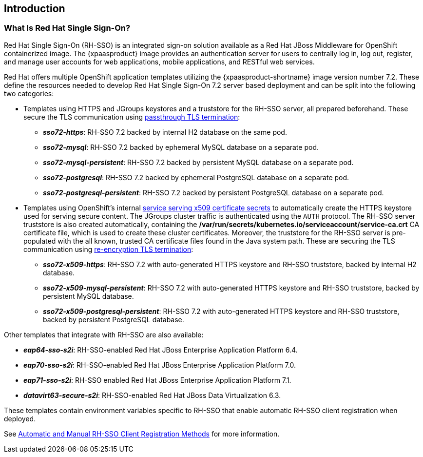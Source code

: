 == Introduction

=== What Is Red Hat Single Sign-On?
Red Hat Single Sign-On (RH-SSO) is an integrated sign-on solution available as a Red Hat JBoss Middleware for OpenShift containerized image. The {xpaasproduct} image provides an authentication server for users to centrally log in, log out, register, and manage user accounts for web applications, mobile applications, and RESTful web services.

[[sso-templates]]
Red Hat offers multiple OpenShift application templates utilizing the {xpaasproduct-shortname} image version number 7.2. These define the resources needed to develop Red Hat Single Sign-On 7.2 server based deployment and can be split into the following two categories:

[[passthrough-templates]]
* Templates using HTTPS and JGroups keystores and a truststore for the RH-SSO server, all prepared beforehand. These secure the TLS communication using link:https://docs.openshift.com/container-platform/latest/architecture/networking/routes.html#passthrough-termination[passthrough TLS termination]:

** *_sso72-https_*: RH-SSO 7.2 backed by internal H2 database on the same pod.
** *_sso72-mysql_*: RH-SSO 7.2 backed by ephemeral MySQL database on a separate pod.
** *_sso72-mysql-persistent_*: RH-SSO 7.2 backed by persistent MySQL database on a separate pod.
** *_sso72-postgresql_*: RH-SSO 7.2 backed by ephemeral PostgreSQL database on a separate pod.
** *_sso72-postgresql-persistent_*: RH-SSO 7.2 backed by persistent PostgreSQL database on a separate pod.

[[reencrypt-templates]]
* Templates using OpenShift's internal link:https://docs.openshift.com/container-platform/latest/dev_guide/secrets.html#service-serving-certificate-secrets[service serving x509 certificate secrets] to automatically create the HTTPS keystore used for serving secure content. The JGroups cluster traffic is authenticated using the `AUTH` protocol. The RH-SSO server truststore is also created automatically, containing the */var/run/secrets/kubernetes.io/serviceaccount/service-ca.crt* CA certificate file, which is used to create these cluster certificates. Moreover, the truststore for the RH-SSO server is pre-populated with the all known, trusted CA certificate files found in the Java system path. These are securing the TLS communication using link:https://docs.openshift.com/container-platform/latest/architecture/networking/routes.html#re-encryption-termination[re-encryption TLS termination]:

** *_sso72-x509-https_*: RH-SSO 7.2 with auto-generated HTTPS keystore and RH-SSO truststore, backed by internal H2 database.
** *_sso72-x509-mysql-persistent_*: RH-SSO 7.2 with auto-generated HTTPS keystore and RH-SSO truststore, backed by persistent MySQL database.
** *_sso72-x509-postgresql-persistent_*: RH-SSO 7.2 with auto-generated HTTPS keystore and RH-SSO truststore, backed by persistent PostgreSQL database.

Other templates that integrate with RH-SSO are also available:

* *_eap64-sso-s2i_*: RH-SSO-enabled Red Hat JBoss Enterprise Application Platform 6.4.
* *_eap70-sso-s2i_*: RH-SSO-enabled Red Hat JBoss Enterprise Application Platform 7.0.
* *_eap71-sso-s2i_*: RH-SSO enabled Red Hat JBoss Enterprise Application Platform 7.1.
* *_datavirt63-secure-s2i_*: RH-SSO-enabled Red Hat JBoss Data Virtualization 6.3.

These templates contain environment variables specific to RH-SSO that enable automatic RH-SSO client registration when deployed.

See xref:Auto-Man-Client-Reg[Automatic and Manual RH-SSO Client Registration Methods] for more information.
